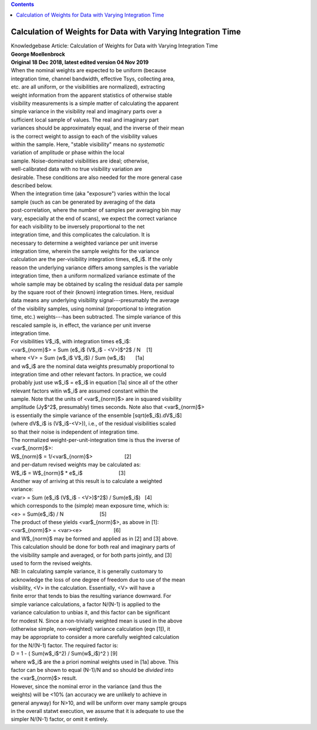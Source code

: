 .. contents::
   :depth: 3
..

.. container::
   :name: viewlet-above-content-title

Calculation of Weights for Data with Varying Integration Time
=============================================================

.. container::
   :name: viewlet-below-content-title

.. container:: documentDescription description

   Knowledgebase Article: Calculation of Weights for Data with Varying
   Integration Time

.. container:: section
   :name: viewlet-above-content-body

.. container:: section
   :name: content-core

   .. container::
      :name: parent-fieldname-text

      | **George Moellenbrock**
      | **Original 18 Dec 2018, latest edited version 04 Nov 2019**
      | When the nominal weights are expected to be uniform (because
      | integration time, channel bandwidth, effective Tsys, collecting
        area,
      | etc. are all uniform, or the visibilities are normalized),
        extracting
      | weight information from the apparent statistics of otherwise
        stable
      | visibility measurements is a simple matter of calculating the
        apparent
      | simple variance in the visibility real and imaginary parts over
        a
      | sufficient local sample of values. The real and imaginary part
      | variances should be approximately equal, and the inverse of
        their mean
      | is the correct weight to assign to each of the visibility values
      | within the sample. Here, "stable visibility" means no
        *systematic*
      | variation of amplitude or phase within the local
      | sample. Noise-dominated visibilities are ideal; otherwise,
      | well-calibrated data with no true visibility variation are
      | desirable. These conditions are also needed for the more general
        case
      | described below.
      | When the integration time (aka "exposure") varies within the
        local
      | sample (such as can be generated by averaging of the data
      | post-correlation, where the number of samples per averaging bin
        may
      | vary, especially at the end of scans), we expect the correct
        variance
      | for each visibility to be inversely proportional to the net
      | integration time, and this complicates the calculation. It is
      | necessary to determine a weighted variance per unit inverse
      | integration time, wherein the sample weights for the variance
      | calculation are the per-visibility integration times, e$_i$. If
        the only
      | reason the underlying variance differs among samples is the
        variable
      | integration time, then a uniform normalized variance estimate of
        the
      | whole sample may be obtained by scaling the residual data per
        sample
      | by the square root of their (known) integration times. Here,
        residual
      | data means any underlying visibility signal---presumably the
        average
      | of the visibility samples, using nominal (proportional to
        integration
      | time, etc.) weights---has been subtracted. The simple variance
        of this
      | rescaled sample is, in effect, the variance per unit inverse
      | integration time.
      | For visibilities V$_i$, with integration times e$_i$:
      | <var$_{norm}$> = Sum (e$_i$ (V$_i$ - <V>)$^2$ / N    [1]
      | where <V> = Sum (w$_i$ V$_i$) / Sum (w$_i$)       [1a]
      | and w$_i$ are the nominal data weights presumably proportional
        to
      | integration time and other relevant factors. In practice, we
        could
      | probably just use w$_i$ = e$_i$ in equation [1a] since all of
        the other
      | relevant factors witin w$_i$ are assumed constant within the
      | sample. Note that the units of <var$_{norm}$> are in squared
        visibility
      | amplitude (Jy$^2$, presumably) times seconds. Note also that
        <var$_{norm}$>
      | is essentially the simple variance of the ensemble
        [sqrt(e$_i$).dV$_i$]
      | (where dV$_i$ is (V$_i$-<V>)), i.e., of the residual
        visibilities scaled
      | so that their noise is independent of integration time.
      | The normalized weight-per-unit-integration time is thus the
        inverse of
      | <var$_{norm}$>:
      | W$_{norm}$ = 1/<var$_{norm}$>                      [2]
      | and per-datum revised weights may be calculated as:
      | W$_i$ = W$_{norm}$ \* e$_i$                         [3]
      | Another way of arriving at this result is to calculate a
        weighted
      | variance:
      | <var> = Sum (e$_i$ (V$_i$ - <V>)$^2$) / Sum(e$_i$)   [4]
      | which corresponds to the (simple) mean exposure time, which is:
      | <e> = Sum(e$_i$) / N                         [5]
      | The product of these yields <var$_{norm}$>, as above in [1]:
      | <var$_{norm}$> = <var><e>                      [6]
      | and W$_{norm}$ may be formed and applied as in [2] and [3]
        above.
      | This calculation should be done for both real and imaginary
        parts of
      | the visibility sample and averaged, or for both parts jointly,
        and [3]
      | used to form the revised weights.
      | NB: In calculating sample variance, it is generally customary to
      | acknowledge the loss of one degree of freedom due to use of the
        mean
      | visibility, <V> in the calculation. Essentially, <V> will have a
      | finite error that tends to bias the resulting variance downward.
        For
      | simple variance calculations, a factor N/(N-1) is applied to the
      | variance calculation to unbias it, and this factor can be
        significant
      | for modest N. Since a non-trivially weighted mean is used in the
        above
      | (otherwise simple, non-weighted) variance calculation (eqn [1]),
        it
      | may be appropriate to consider a more carefully weighted
        calculation
      | for the N/(N-1) factor. The required factor is:
      | D = 1 - ( Sum(w$_i$^2) / Sum(w$_i$)^2 ) [9]
      | where w$_i$ are the a priori nominal weights used in [1a] above.
        This
      | factor can be shown to equal (N-1)/N and so should be *divided*
        into
      | the <var$_{norm}$> result.
      | However, since the nominal error in the variance (and thus the
      | weights) will be <10% (an accuracy we are unlikely to achieve in
      | general anyway) for N>10, and will be uniform over many sample
        groups
      | in the overall statwt execution, we assume that it is adequate
        to use the
      | simpler N/(N-1) factor, or omit it entirely.

.. container:: section
   :name: viewlet-below-content-body
